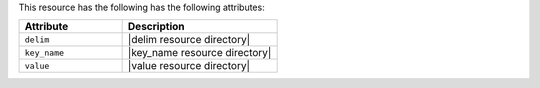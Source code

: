 .. The contents of this file are included in multiple topics.
.. This file should not be changed in a way that hinders its ability to appear in multiple documentation sets.

This resource has the following has the following attributes:

.. list-table::
   :widths: 200 300
   :header-rows: 1

   * - Attribute
     - Description
   * - ``delim``
     - |delim resource directory|
   * - ``key_name``
     - |key_name resource directory|
   * - ``value``
     - |value resource directory|

